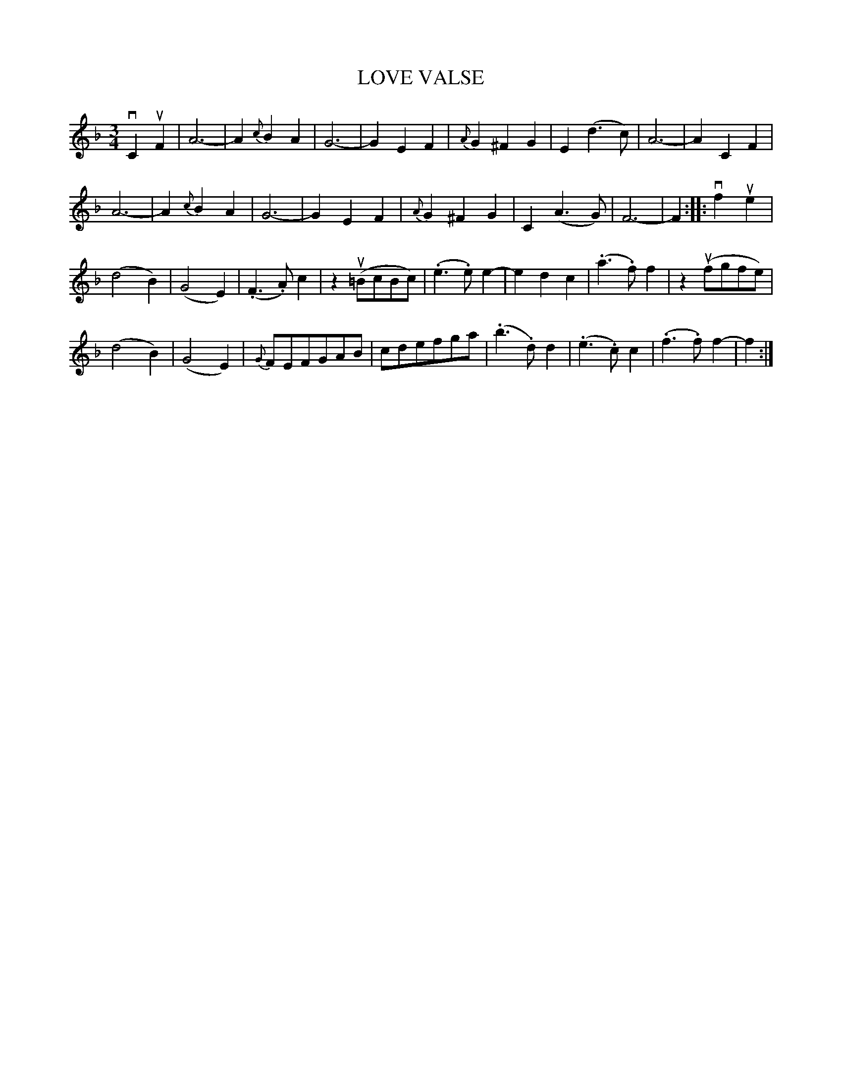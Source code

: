 X: 10742
T: LOVE VALSE
R: waltz
B: K\"ohler's Violin Repository, v.1, 1885 p.74 #2
F: http://www.archive.org/details/klersviolinrepos01edin
Z: 2012 John Chambers <jc:trillian.mit.edu>
M: 3/4
L: 1/8
K: F
vC2 uF2 |\
A6- | A2 {c}B2 A2 | G6- | G2 E2 F2 | {A}G2 ^F2 G2 | E2 (d3 c) | A6- | A2 C2 F2 |
A6- | A2 {c}B2 A2 | G6- | G2 E2 F2 | {A}G2 ^F2 G2 | C2 (A3 G) | F6- | F2 :||: vf2 ue2 |
(d4 B2) | (G4 E2) | (.F3 .A) c2 | z2 u(=BcBc) | (.e3 .e) e2- | e2 d2 c2 | (.a3 .f) f2 | z2 u(fgfe) |
(d4 B2) | (G4 E2) | {G}FEFGAB | cdefga | (.b3 .d) d2 | (.e3 .c) c2 | (.f3 .f) f2- | f2 :|

